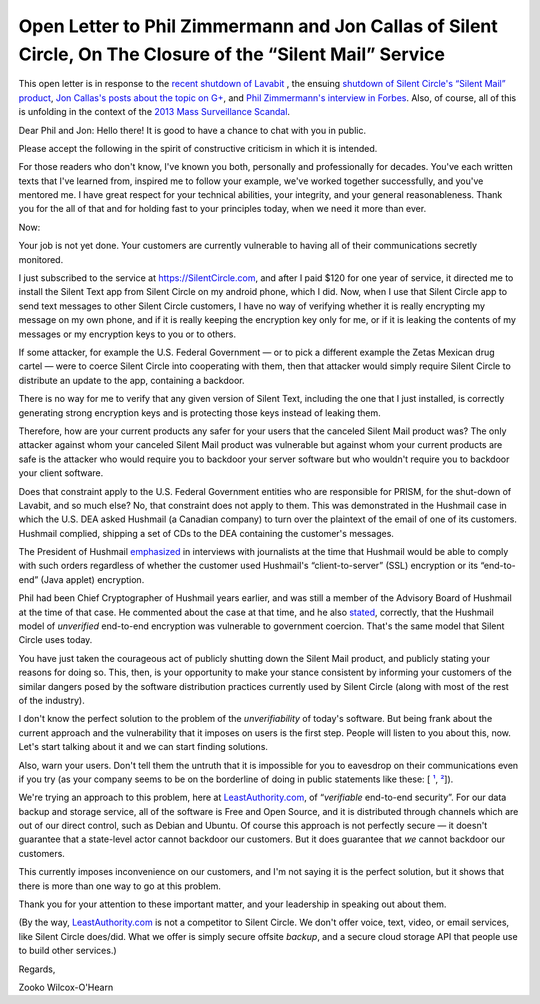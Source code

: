 ﻿

=============================================================================================================
 Open Letter to Phil Zimmermann and Jon Callas of Silent Circle, On The Closure of the “Silent Mail” Service
=============================================================================================================

This open letter is in response to the `recent shutdown of Lavabit`_ , the ensuing `shutdown of Silent Circle's “Silent Mail” product`_, `Jon Callas's posts about the topic on G+`_, and `Phil Zimmermann's interview in Forbes`_. Also, of course, all of this is unfolding in the context of the `2013 Mass Surveillance Scandal`_.

.. _recent shutdown of Lavabit: http://boingboing.net/2013/08/08/lavabit-email-service-snowden.html

.. _shutdown of Silent Circle's “Silent Mail” product: http://silentcircle.wordpress.com/2013/08/09/to-our-customers/

.. _Jon Callas's posts about the topic on G+: https://plus.google.com/112961607570158342254/posts/9uySMokvg7k

.. _Phil Zimmermann's interview in Forbes: http://www.forbes.com/sites/parmyolson/2013/08/09/e-mails-big-privacy-problem-qa-with-silent-circle-co-founder-phil-zimmermann/

.. _2013 Mass Surveillance Scandal: https://en.wikipedia.org/wiki/2013_mass_surveillance_scandal


Dear Phil and Jon: Hello there! It is good to have a chance to chat with you in public.

Please accept the following in the spirit of constructive criticism in which it is intended.

For those readers who don't know, I've known you both, personally and professionally for decades. You've each written texts that I've learned from, inspired me to follow your example, we've worked together successfully, and you've mentored me. I have great respect for your technical abilities, your integrity, and your general reasonableness. Thank you for the all of that and for holding fast to your principles today, when we need it more than ever.

Now:

Your job is not yet done. Your customers are currently vulnerable to having all of their communications secretly monitored.

I just subscribed to the service at https://SilentCircle.com, and after I paid $120 for one year of service, it directed me to install the Silent Text app from Silent Circle on my android phone, which I did. Now, when I use that Silent Circle app to send text messages to other Silent Circle customers, I have no way of verifying whether it is really encrypting my message on my own phone, and if it is really keeping the encryption key only for me, or if it is leaking the contents of my messages or my encryption keys to you or to others.

If some attacker, for example the U.S. Federal Government — or to pick a different example the Zetas Mexican drug cartel — were to coerce Silent Circle into cooperating with them, then that attacker would simply require Silent Circle to distribute an update to the app, containing a backdoor.

There is no way for me to verify that any given version of Silent Text, including the one that I just installed, is correctly generating strong encryption keys and is protecting those keys instead of leaking them.

Therefore, how are your current products any safer for your users that the canceled Silent Mail product was? The only attacker against whom your canceled Silent Mail product was vulnerable but against whom your current products are safe is the attacker who would require you to backdoor your server software but who wouldn't require you to backdoor your client software.

Does that constraint apply to the U.S. Federal Government entities who are responsible for PRISM, for the shut-down of Lavabit, and so much else? No, that constraint does not apply to them. This was demonstrated in the Hushmail case in which the U.S. DEA asked Hushmail (a Canadian company) to turn over the plaintext of the email of one of its customers. Hushmail complied, shipping a set of CDs to the DEA containing the customer's messages.

The President of Hushmail `emphasized`_ in interviews with journalists at the time that Hushmail would be able to comply with such orders regardless of whether the customer used Hushmail's “client-to-server” (SSL) encryption or its “end-to-end” (Java applet) encryption.

.. _emphasized: http://www.wired.com/threatlevel/2007/11/hushmail-to-war/

Phil had been Chief Cryptographer of Hushmail years earlier, and was still a member of the Advisory Board of Hushmail at the time of that case. He commented about the case at that time, and he also `stated`_, correctly, that the Hushmail model of *unverified* end-to-end encryption was vulnerable to government coercion. That's the same model that Silent Circle uses today.

.. _stated: http://www.wired.com/threatlevel/2007/11/pgp-creator-def/

You have just taken the courageous act of publicly shutting down the Silent Mail product, and publicly stating your reasons for doing so. This, then, is your opportunity to make your stance consistent by informing your customers of the similar dangers posed by the software distribution practices currently used by Silent Circle (along with most of the rest of the industry).

I don't know the perfect solution to the problem of the *unverifiability* of today's software. But being frank about the current approach and the vulnerability that it imposes on users is the first step. People will listen to you about this, now. Let's start talking about it and we can start finding solutions.

Also, warn your users. Don't tell them the untruth that it is impossible for you to eavesdrop on their communications even if you try (as your company seems to be on the borderline of doing in public statements like these: [ `¹`_, `²`_]).

.. _¹: http://www.forbes.com/sites/parmyolson/2013/07/15/corporate-customers-flock-to-anti-snooping-app-silent-circle/
.. _²: http://techcrunch.com/2013/08/08/silent-circle-preemptively-shuts-down-encrypted-email-service-to-prevent-nsa-spying/

We're trying an approach to this problem, here at `LeastAuthority.com`_, of “*verifiable* end-to-end security”. For our data backup and storage service, all of the software is Free and Open Source, and it is distributed through channels which are out of our direct control, such as Debian and Ubuntu. Of course this approach is not perfectly secure — it doesn't guarantee that a state-level actor cannot backdoor our customers. But it does guarantee that *we* cannot backdoor our customers.

This currently imposes inconvenience on our customers, and I'm not saying it is the perfect solution, but it shows that there is more than one way to go at this problem. 

Thank you for your attention to these important matter, and your leadership in speaking out about them.

(By the way, `LeastAuthority.com`_ is not a competitor to Silent Circle. We don't offer voice, text, video, or email services, like Silent Circle does/did. What we offer is simply secure offsite *backup*, and a secure cloud storage API that people use to build other services.)

Regards,

Zooko Wilcox-O'Hearn

.. _LeastAuthority.com: https://LeastAuthority.com

